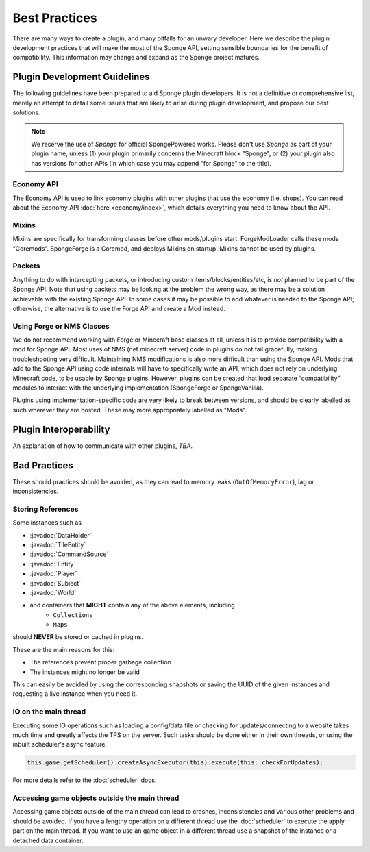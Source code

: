 ==============
Best Practices
==============

.. javadoc-import::
    org.spongepowered.api.block.tileentity.TileEntity
    org.spongepowered.api.command.CommandSource
    org.spongepowered.api.data.DataHolder
    org.spongepowered.api.entity.Entity
    org.spongepowered.api.entity.living.player.Player
    org.spongepowered.api.service.permission.Subject
    org.spongepowered.api.world.World

There are many ways to create a plugin, and many pitfalls for an unwary developer. Here we describe the plugin
development practices that will make the most of the Sponge API, setting sensible boundaries for the benefit of
compatibility. This information may change and expand as the Sponge project matures.


Plugin Development Guidelines
=============================

The following guidelines have been prepared to aid Sponge plugin developers. It is not a definitive or comprehensive
list, merely an attempt to detail some issues that are likely to arise during plugin development, and propose our best
solutions.

.. note::

   We reserve the use of *Sponge* for official SpongePowered works. Please don't use *Sponge* as part of your plugin
   name, unless (1) your plugin primarily concerns the Minecraft block "Sponge", or (2) your plugin also has versions
   for other APIs (in which case you may append "for Sponge" to the title).


Economy API
~~~~~~~~~~~

The Economy API is used to link economy plugins with other plugins that use the economy (i.e. shops). You can read
about the Economy API :doc:`here <economy/index>`, which details everything you need to know about the API.

Mixins
~~~~~~

Mixins are specifically for transforming classes before other mods/plugins start. ForgeModLoader calls these mods
“Coremods”. SpongeForge is a Coremod, and deploys Mixins on startup. Mixins cannot be used by plugins.


Packets
~~~~~~~

Anything to do with intercepting packets, or introducing custom items/blocks/entities/etc, is *not* planned to be part
of the Sponge API. Note that using packets may be looking at the problem the wrong way, as there may be a solution
achievable with the existing Sponge API. In some cases it may be possible to add whatever is needed to the Sponge API;
otherwise, the alternative is to use the Forge API and create a Mod instead.


Using Forge or NMS Classes
~~~~~~~~~~~~~~~~~~~~~~~~~~

We do not recommend working with Forge or Minecraft base classes at all, unless it is to provide compatibility with a
mod for Sponge API. Most uses of NMS (net.minecraft.server) code in plugins do not fail gracefully, making
troubleshooting very difficult. Maintaining NMS modifications is also more difficult than using the Sponge API. Mods that
add to the Sponge API using code internals will have to specifically write an API, which does not rely on underlying
Minecraft code, to be usable by Sponge plugins. However, plugins can be created that load separate “compatibility”
modules to interact with the underlying implementation (SpongeForge or SpongeVanilla).

Plugins using implementation-specific code are very likely to break between versions, and should be clearly labelled
as such wherever they are hosted. These may more appropriately labelled as "Mods".


Plugin Interoperability
=======================

An explanation of how to communicate with other plugins, *TBA*.


Bad Practices
=============

These should practices should be avoided, as they can lead to memory leaks (``OutOfMemoryError``), lag or
inconsistencies.


Storing References
~~~~~~~~~~~~~~~~~~

Some instances such as 

* :javadoc:`DataHolder`
* :javadoc:`TileEntity`
* :javadoc:`CommandSource`
* :javadoc:`Entity`
* :javadoc:`Player`
* :javadoc:`Subject`
* :javadoc:`World`
* and containers that **MIGHT** contain any of the above elements, including
    * ``Collections``
    * ``Maps``

should **NEVER** be stored or cached in plugins.

These are the main reasons for this:

* The references prevent proper garbage collection
* The instances might no longer be valid

This can easily be avoided by using the corresponding snapshots or saving the UUID of the given instances and requesting
a live instance when you need it.


IO on the main thread
~~~~~~~~~~~~~~~~~~~~~

Executing some IO operations such as loading a config/data file or checking for updates/connecting to a website takes
much time and greatly affects the TPS on the server. Such tasks should be done either in their own threads, or using the
inbuilt scheduler's async feature.

.. code-block:: text

    this.game.getScheduler().createAsyncExecutor(this).execute(this::checkForUpdates);

For more details refer to the :doc:`scheduler` docs.


Accessing game objects outside the main thread
~~~~~~~~~~~~~~~~~~~~~~~~~~~~~~~~~~~~~~~~~~~~~~

Accessing game objects outside of the main thread can lead to crashes, inconsistencies and various other problems and
should be avoided. If you have a lengthy operation on a different thread use the :doc:`scheduler` to execute the apply
part on the main thread. If you want to use an game object in a different thread use a snapshot of the instance or a
detached data container.
